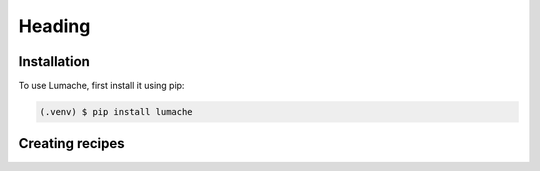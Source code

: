 Heading
=======

.. _installation:

Installation
------------

To use Lumache, first install it using pip:

.. code-block:: console

   (.venv) $ pip install lumache

Creating recipes
----------------

